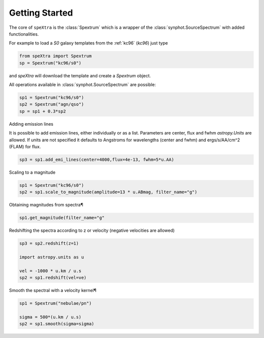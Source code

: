 .. _start:

***************
Getting Started
***************

The core of ``speXtra`` is the :class:`Spextrum` which is a wrapper of the :class:`synphot.SourceSpectrum`
with added functionalities.

For example to load a `S0` galaxy templates from the  :ref:`kc96` (`kc96`) just type

.. code-block:: python

    from speXtra import Spextrum
    sp = Spextrum("kc96/s0")


and `speXtra` will download the template and create a `Spextrum` object.

All operations available in   :class:`synphot.SourceSpectrum` are possible:

.. code-block:: python

    sp1 = Spextrum("kc96/s0")
    sp2 = Spextrum("agn/qso")
    sp = sp1 + 0.3*sp2


Adding emission lines

It is possible to add emission lines, either individually or as a list. Parameters are center, flux and fwhm
`astropy.Units` are allowed. If units are not specified it defaults to Angstroms for wavelengths (center and fwhm)
and ergs/s/AA/cm^2 (FLAM) for flux.

.. code-block:: python

    sp3 = sp1.add_emi_lines(center=4000,flux=4e-13, fwhm=5*u.AA)



Scaling to a magnitude

.. code-block:: python

    sp1 = Spextrum("kc96/s0")
    sp2 = sp1.scale_to_magnitude(amplitude=13 * u.ABmag, filter_name="g")



Obtaining magnitudes from spectra¶

.. code-block:: python

    sp1.get_magnitude(filter_name="g"


Redshifting the spectra according to z or velocity (negative velocities are allowed)

.. code-block:: python

    sp3 = sp2.redshift(z=1)

    import astropy.units as u

    vel = -1000 * u.km / u.s
    sp2 = sp1.redshift(vel=ve)




Smooth the spectral with a velocity kernel¶

.. code-block:: python

    sp1 = Spextrum("nebulae/pn")

    sigma = 500*(u.km / u.s)
    sp2 = sp1.smooth(sigma=sigma)































